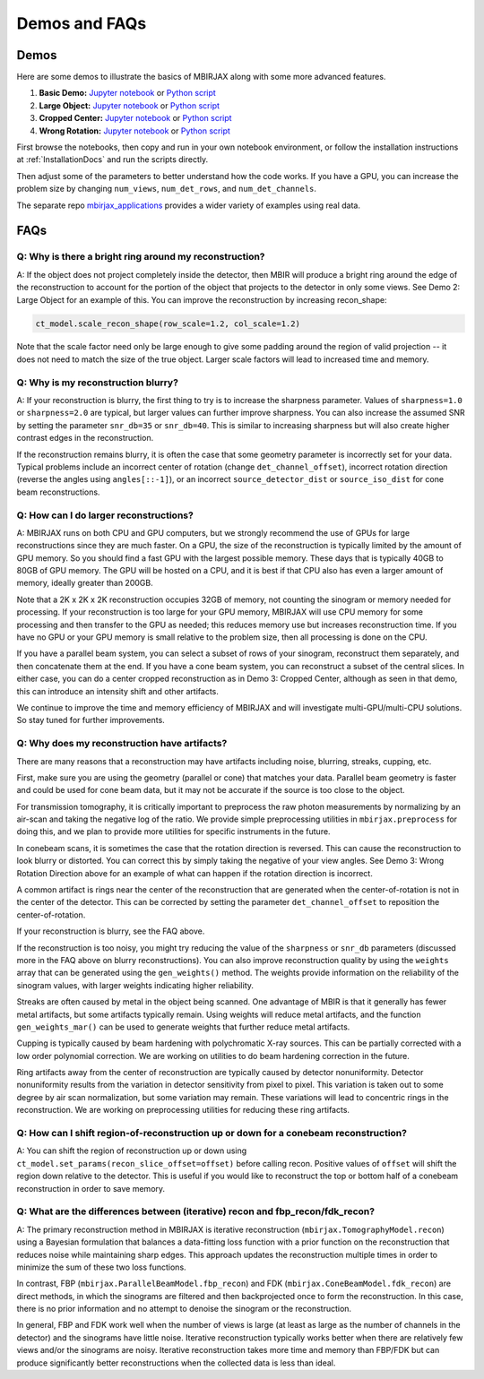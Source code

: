 .. _DemosFAQs:

==============
Demos and FAQs
==============

Demos
-----

Here are some demos to illustrate the basics of MBIRJAX along with some more advanced features.

1. **Basic Demo:** `Jupyter notebook <https://colab.research.google.com/drive/1zG_H6CDjuQxeMRQHan3XEyX2YVKcSSNC?usp=drive_link>`__ or `Python script <https://github.com/cabouman/mbirjax/blob/main/demo/demo_1_shepp_logan.py>`__
2. **Large Object:**  `Jupyter notebook <https://colab.research.google.com/drive/1-kk_HeR8Y8f6pZ2zjTza8NTEpAgwgVRB?usp=sharing>`__ or `Python script <https://github.com/cabouman/mbirjax/blob/main/demo/demo_2_large_object.py>`__
3. **Cropped Center:**  `Jupyter notebook <https://colab.research.google.com/drive/1WQwIJ_mDcuMMcWseM66aRPvtv6FmMWF-?usp=sharing>`__ or `Python script <https://github.com/cabouman/mbirjax/blob/main/demo/demo_3_cropped_center.py>`__
4. **Wrong Rotation:**  `Jupyter notebook <https://colab.research.google.com/drive/1Gd-fMm3XK1WBsuJUklHdZ-4jjsvdpeIT?usp=sharing>`__ or `Python script <https://github.com/cabouman/mbirjax/blob/main/demo/demo_4_wrong_rotation_direction.py>`__

First browse the notebooks, then copy and run in your own notebook environment,
or follow the installation instructions at :ref:`InstallationDocs` and run the scripts directly.

Then adjust some of the parameters to better understand how the code works.
If you have a GPU, you can increase the problem size by changing ``num_views``, ``num_det_rows``, and ``num_det_channels``.

The separate repo `mbirjax_applications <https://github.com/cabouman/mbirjax_applications>`__ provides a wider variety of examples using real data.


FAQs
----

Q: Why is there a bright ring around my reconstruction?
+++++++++++++++++++++++++++++++++++++++++++++++++++++++

A: If the object does not project completely inside the detector, then MBIR will produce a bright ring
around the edge of the reconstruction to account for the portion of the object that projects to the detector in only some views.
See Demo 2: Large Object for an example of this.
You can improve the reconstruction by increasing recon_shape:

.. code-block:: python

        ct_model.scale_recon_shape(row_scale=1.2, col_scale=1.2)

Note that the scale factor need only be large enough to give some padding around the region of valid projection --
it does not need to match the size of the true object.  Larger scale factors will lead to increased time and memory.

Q: Why is my reconstruction blurry?
+++++++++++++++++++++++++++++++++++

A:  If your reconstruction is blurry, the first thing to try is to increase the sharpness parameter.  Values of
``sharpness=1.0`` or ``sharpness=2.0`` are typical, but larger values can further improve sharpness.
You can also increase the assumed SNR by setting the parameter ``snr_db=35`` or ``snr_db=40``. This is similar to increasing sharpness but will also create higher contrast edges in the reconstruction.

If the reconstruction remains blurry, it is often the case that some geometry parameter is incorrectly set for your data.
Typical problems include an incorrect center of rotation (change ``det_channel_offset``), incorrect rotation direction
(reverse the angles using ``angles[::-1]``), or an incorrect ``source_detector_dist`` or  ``source_iso_dist`` for
cone beam reconstructions.

Q: How can I do larger reconstructions?
+++++++++++++++++++++++++++++++++++++++

A: MBIRJAX runs on both CPU and GPU computers, but we strongly recommend the use of GPUs for large reconstructions since they are much faster.
On a GPU, the size of the reconstruction is typically limited by the amount of GPU memory.
So you should find a fast GPU with the largest possible memory. These days that is typically 40GB to 80GB of GPU memory.
The GPU will be hosted on a CPU, and it is best if that CPU also has even a larger amount of memory, ideally greater than 200GB.

Note that a 2K x 2K x 2K reconstruction occupies 32GB of memory, not counting the sinogram or memory needed for processing.
If your reconstruction is too large for your GPU memory, MBIRJAX will use CPU memory for some processing and then transfer
to the GPU as needed; this reduces memory use but increases reconstruction time.  If you have no GPU or your GPU memory is small relative
to the problem size, then all processing is done on the CPU.

If you have a parallel beam system, you can select a subset of rows of your sinogram, reconstruct them separately, and then
concatenate them at the end.  If you have a cone beam system, you can reconstruct a subset of the central slices.  In either
case, you can do a center cropped reconstruction as in Demo 3: Cropped Center, although as seen in that demo, this can
introduce an intensity shift and other artifacts.

We continue to improve the time and memory efficiency of MBIRJAX and will investigate multi-GPU/multi-CPU solutions.
So stay tuned for further improvements.


Q: Why does my reconstruction have artifacts?
+++++++++++++++++++++++++++++++++++++++++++++

There are many reasons that a reconstruction may have artifacts including noise, blurring, streaks, cupping, etc.

First, make sure you are using the geometry (parallel or cone) that matches your data.
Parallel beam geometry is faster and could be used for cone beam data, but it may not be accurate if the source is too
close to the object.

For transmission tomography, it is critically important to preprocess the raw photon measurements by normalizing by an air-scan and taking the negative log of the ratio.
We provide simple preprocessing utilities in ``mbirjax.preprocess`` for doing this, and we plan to provide more utilities for specific instruments in the future.

In conebeam scans, it is sometimes the case that the rotation direction is reversed.
This can cause the reconstruction to look blurry or distorted.
You can correct this by simply taking the negative of your view angles.
See Demo 3: Wrong Rotation Direction above for an example of what can happen if the rotation direction is incorrect.

A common artifact is rings near the center of the reconstruction that are generated when the center-of-rotation is
not in the center of the detector.  This can be corrected by setting the parameter ``det_channel_offset`` to reposition
the center-of-rotation.

If your reconstruction is blurry, see the FAQ above.

If the reconstruction is too noisy, you might try reducing the value of the ``sharpness`` or ``snr_db`` parameters (discussed
more in the FAQ above on blurry reconstructions).
You can also improve reconstruction quality by using the ``weights`` array that can be generated using the ``gen_weights()`` method.
The weights provide information on the reliability of the sinogram values, with larger weights indicating higher reliability.

Streaks are often caused by metal in the object being scanned.
One advantage of MBIR is that it generally has fewer metal artifacts, but some artifacts typically remain.
Using weights will reduce metal artifacts, and the function ``gen_weights_mar()`` can be used to generate weights that further reduce metal artifacts.

Cupping is typically caused by beam hardening with polychromatic X-ray sources.
This can be partially corrected with a low order polynomial correction.
We are working on utilities to do beam hardening correction in the future.

Ring artifacts away from the center of reconstruction are typically caused by detector nonuniformity.
Detector nonuniformity results from the variation in detector sensitivity from pixel to pixel.
This variation is taken out to some degree by air scan normalization, but some variation may remain.
These variations will lead to concentric rings in the reconstruction.
We are working on preprocessing utilities for reducing these ring artifacts.


Q: How can I shift region-of-reconstruction up or down for a conebeam reconstruction?
+++++++++++++++++++++++++++++++++++++++++++++++++++++++++++++++++++++++++++++++++++++

A: You can shift the region of reconstruction up or down using ``ct_model.set_params(recon_slice_offset=offset)``
before calling recon.
Positive values of ``offset`` will shift the region down relative to the detector.
This is useful if you would like to reconstruct the top or bottom half of a conebeam reconstruction in order to save memory.


Q: What are the differences between (iterative) recon and fbp_recon/fdk_recon?
++++++++++++++++++++++++++++++++++++++++++++++++++++++++++++++++++++++++++++++

A: The primary reconstruction method in MBIRJAX is iterative reconstruction (``mbirjax.TomographyModel.recon``)
using a Bayesian formulation that balances a data-fitting loss function with a prior function on the reconstruction that
reduces noise while maintaining sharp edges. This approach updates the reconstruction multiple times in order to
minimize the sum of these two loss functions.

In contrast, FBP (``mbirjax.ParallelBeamModel.fbp_recon``) and FDK (``mbirjax.ConeBeamModel.fdk_recon``) are direct
methods, in which the sinograms are filtered and then backprojected once to form the reconstruction. In this case,
there is no prior information and no attempt to denoise the sinogram or the reconstruction.

In general, FBP and FDK work well when the number of views is large (at least as large as the number of channels in the
detector) and the sinograms have little noise.  Iterative reconstruction typically works better when there are
relatively few views and/or the sinograms are noisy.  Iterative reconstruction takes more time and memory than
FBP/FDK but can produce significantly better reconstructions when the collected data is less than ideal.

